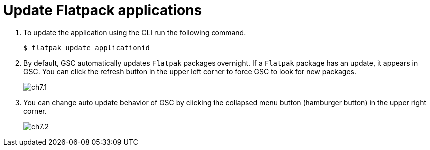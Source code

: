 = Update Flatpack applications

. To update the application using the CLI run the following command.
 
  $ flatpak update applicationid

. By default, GSC automatically updates `Flatpak` packages overnight. If a `Flatpak` package has an update, it appears in GSC. You can click the refresh button in the upper left corner to force GSC to look for new packages.
+
image::ch7.1.png[float=center]

. You can change auto update behavior of GSC by clicking the collapsed menu button (hamburger button) in the upper right corner.
+
image::ch7.2.png[float=center]